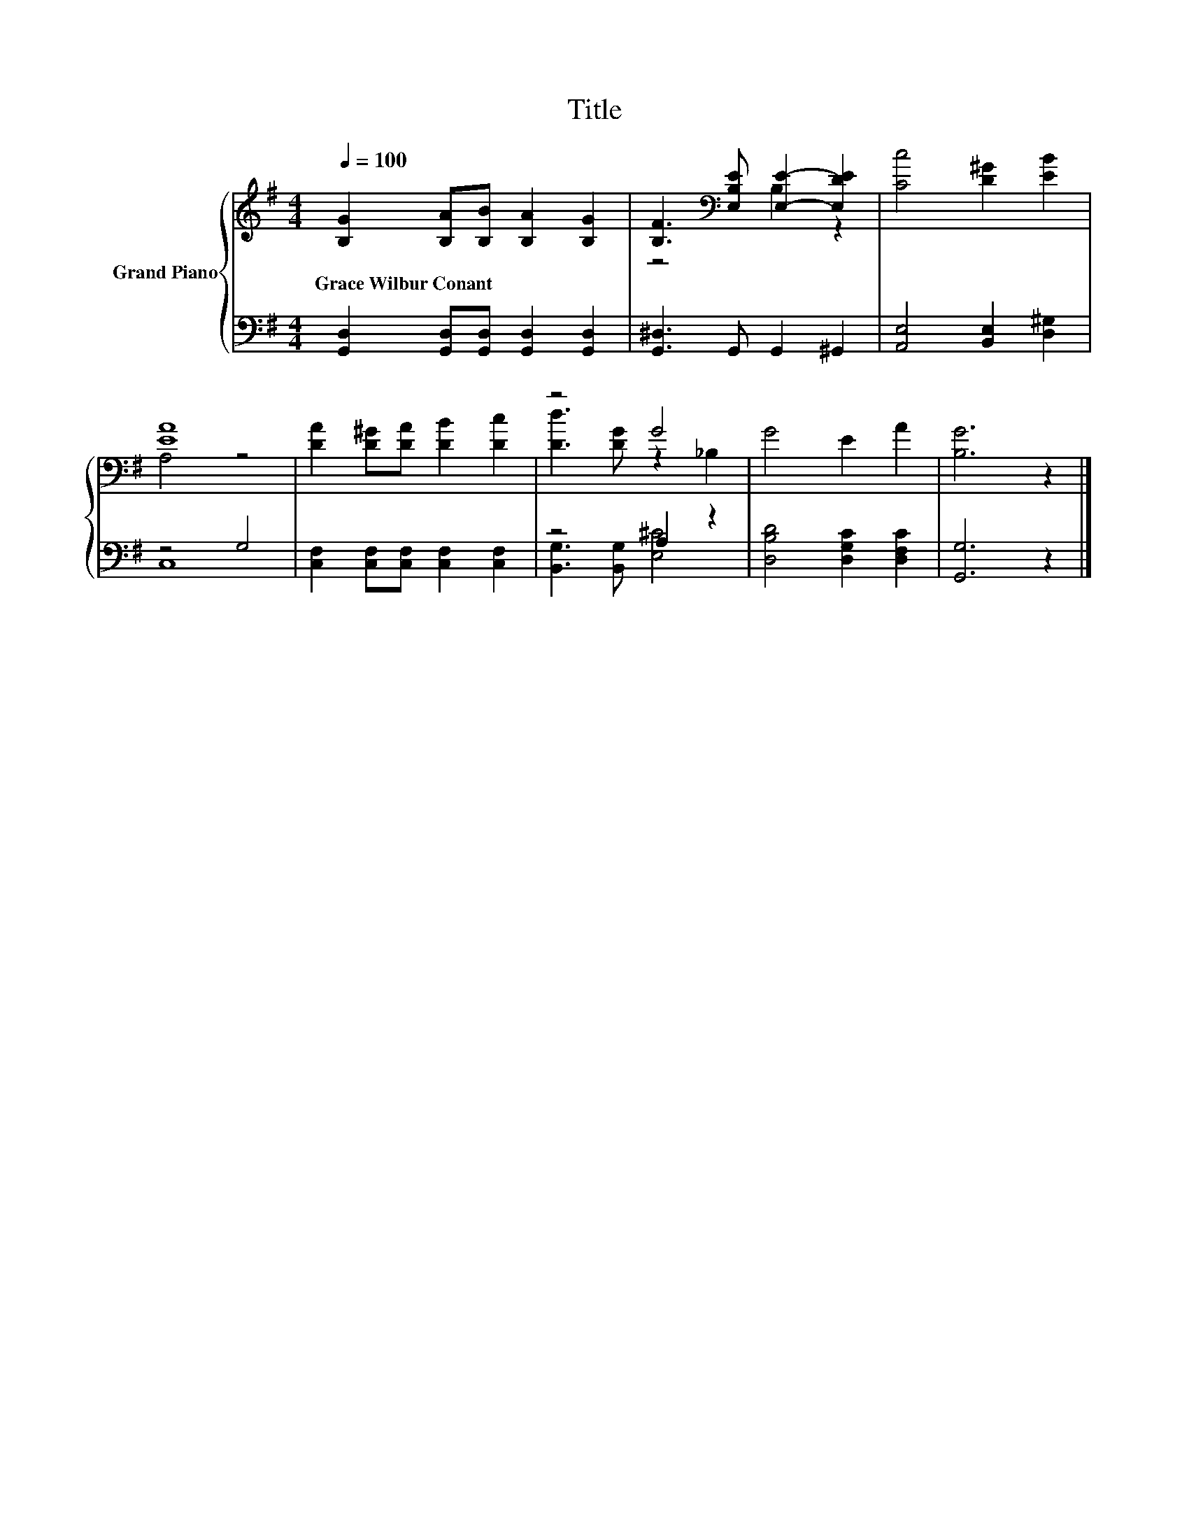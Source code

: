 X:1
T:Title
%%score { ( 1 3 ) | ( 2 4 ) }
L:1/8
Q:1/4=100
M:4/4
K:G
V:1 treble nm="Grand Piano"
V:3 treble 
V:2 bass 
V:4 bass 
V:1
 [B,G]2 [B,A][B,B] [B,A]2 [B,G]2 | [B,F]3[K:bass] [E,B,E] [E,E]2- [E,DE]2 | [Cc]4 [D^G]2 [EB]2 | %3
w: Grace~Wilbur~Conant * * * *|||
 [EA]8 | [DA]2 [D^G][DA] [DB]2 [Dc]2 | z4 G4 | G4 E2 A2 | [B,G]6 z2 |] %8
w: |||||
V:2
 [G,,D,]2 [G,,D,][G,,D,] [G,,D,]2 [G,,D,]2 | [G,,^D,]3 G,, G,,2 ^G,,2 | %2
 [A,,E,]4 [B,,E,]2 [D,^G,]2 | z4 G,4 | [C,F,]2 [C,F,][C,F,] [C,F,]2 [C,F,]2 | z4 A,2 z2 | %6
 [D,B,D]4 [D,G,C]2 [D,F,C]2 | [G,,G,]6 z2 |] %8
V:3
 x8 | z4[K:bass] B,2 z2 | x8 | A,4 z4 | x8 | [Dd]3 [DG] z2 _B,2 | x8 | x8 |] %8
V:4
 x8 | x8 | x8 | C,8 | x8 | [B,,G,]3 [B,,G,] [E,^C]4 | x8 | x8 |] %8


